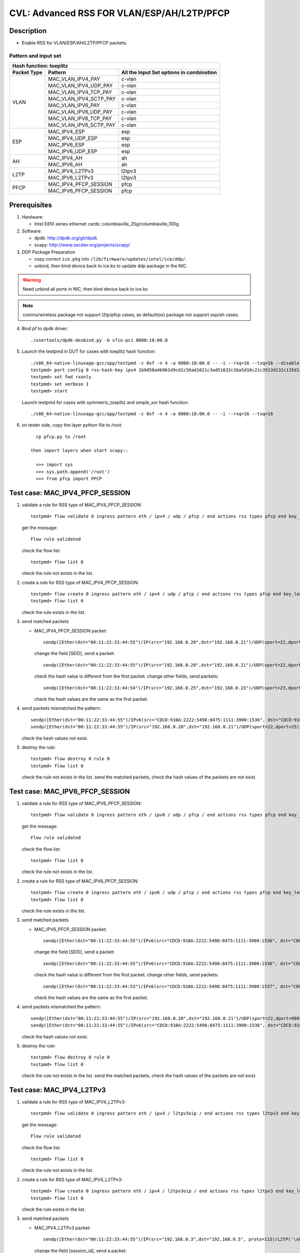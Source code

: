 .. Copyright (c) <2020>, Intel Corporation
   All rights reserved.

   Redistribution and use in source and binary forms, with or without
   modification, are permitted provided that the following conditions
   are met:

   - Redistributions of source code must retain the above copyright
     notice, this list of conditions and the following disclaimer.

   - Redistributions in binary form must reproduce the above copyright
     notice, this list of conditions and the following disclaimer in
     the documentation and/or other materials provided with the
     distribution.

   - Neither the name of Intel Corporation nor the names of its
     contributors may be used to endorse or promote products derived
     from this software without specific prior written permission.

   THIS SOFTWARE IS PROVIDED BY THE COPYRIGHT HOLDERS AND CONTRIBUTORS
   "AS IS" AND ANY EXPRESS OR IMPLIED WARRANTIES, INCLUDING, BUT NOT
   LIMITED TO, THE IMPLIED WARRANTIES OF MERCHANTABILITY AND FITNESS
   FOR A PARTICULAR PURPOSE ARE DISCLAIMED. IN NO EVENT SHALL THE
   COPYRIGHT OWNER OR CONTRIBUTORS BE LIABLE FOR ANY DIRECT, INDIRECT,
   INCIDENTAL, SPECIAL, EXEMPLARY, OR CONSEQUENTIAL DAMAGES
   (INCLUDING, BUT NOT LIMITED TO, PROCUREMENT OF SUBSTITUTE GOODS OR
   SERVICES; LOSS OF USE, DATA, OR PROFITS; OR BUSINESS INTERRUPTION)
   HOWEVER CAUSED AND ON ANY THEORY OF LIABILITY, WHETHER IN CONTRACT,
   STRICT LIABILITY, OR TORT (INCLUDING NEGLIGENCE OR OTHERWISE)
   ARISING IN ANY WAY OUT OF THE USE OF THIS SOFTWARE, EVEN IF ADVISED
   OF THE POSSIBILITY OF SUCH DAMAGE.

===========================================
CVL: Advanced RSS FOR VLAN/ESP/AH/L2TP/PFCP
===========================================

Description
===========

* Enable RSS for VLAN/ESP/AH/L2TP/PFCP packets.

Pattern and input set
---------------------
.. table::

    +-------------------------------+---------------------------+----------------------------------------------------------------------------------+
    | Hash function: toeplitz                                                                                                                      |
    +-------------------------------+---------------------------+----------------------------------------------------------------------------------+
    | Packet Type                   | Pattern                   | All the Input Set options in combination                                         |
    +===============================+===========================+==================================================================================+
    |                               | MAC_VLAN_IPV4_PAY         | c-vlan                                                                           |
    |                               +---------------------------+----------------------------------------------------------------------------------+
    |                               | MAC_VLAN_IPV4_UDP_PAY     | c-vlan                                                                           |
    |                               +---------------------------+----------------------------------------------------------------------------------+
    |                               | MAC_VLAN_IPV4_TCP_PAY     | c-vlan                                                                           |
    |                               +---------------------------+----------------------------------------------------------------------------------+
    |                               | MAC_VLAN_IPV4_SCTP_PAY    | c-vlan                                                                           |
    |             VLAN              +---------------------------+----------------------------------------------------------------------------------+
    |                               | MAC_VLAN_IPV6_PAY         | c-vlan                                                                           |
    |                               +---------------------------+----------------------------------------------------------------------------------+
    |                               | MAC_VLAN_IPV6_UDP_PAY     | c-vlan                                                                           |
    |                               +---------------------------+----------------------------------------------------------------------------------+
    |                               | MAC_VLAN_IPV6_TCP_PAY     | c-vlan                                                                           |
    |                               +---------------------------+----------------------------------------------------------------------------------+
    |                               | MAC_VLAN_IPV6_SCTP_PAY    | c-vlan                                                                           |
    +-------------------------------+---------------------------+----------------------------------------------------------------------------------+
    |                               | MAC_IPV4_ESP              | esp                                                                              |
    |                               +---------------------------+----------------------------------------------------------------------------------+
    |                               | MAC_IPV4_UDP_ESP          | esp                                                                              |
    |             ESP               +---------------------------+----------------------------------------------------------------------------------+
    |                               | MAC_IPV6_ESP              | esp                                                                              |
    |                               +---------------------------+----------------------------------------------------------------------------------+
    |                               | MAC_IPV6_UDP_ESP          | esp                                                                              |
    +-------------------------------+---------------------------+----------------------------------------------------------------------------------+
    |                               | MAC_IPV4_AH               | ah                                                                               |
    |              AH               +---------------------------+----------------------------------------------------------------------------------+
    |                               | MAC_IPV6_AH               | ah                                                                               |
    +-------------------------------+---------------------------+----------------------------------------------------------------------------------+
    |                               | MAC_IPV4_L2TPv3           | l2tpv3                                                                           |
    |             L2TP              +---------------------------+----------------------------------------------------------------------------------+
    |                               | MAC_IPV6_L2TPv3           | l2tpv3                                                                           |
    +-------------------------------+---------------------------+----------------------------------------------------------------------------------+
    |                               | MAC_IPV4_PFCP_SESSION     | pfcp                                                                             |
    |             PFCP              +---------------------------+----------------------------------------------------------------------------------+
    |                               | MAC_IPV6_PFCP_SESSION     | pfcp                                                                             |
    +-------------------------------+---------------------------+----------------------------------------------------------------------------------+

Prerequisites
=============

1. Hardware:

   - Intel E810 series ethernet cards: columbiaville_25g/columbiaville_100g

2. Software:

   - dpdk: http://dpdk.org/git/dpdk
   - scapy: http://www.secdev.org/projects/scapy/

3. DDP Package Preparation

   - copy correct ``ice.pkg`` into ``/lib/firmware/updates/intel/ice/ddp/``.
   - unbind, then bind device back to ice.ko to update ddp package in the NIC.

.. warning::

   Need unbind all ports in NIC, then bind device back to ice.ko

.. note::

   comms/wireless package not support l2tp/pfcp cases, as default(os) package not support esp/ah cases.

4. Bind pf to dpdk driver::

     ./usertools/dpdk-devbind.py -b vfio-pci 0000:18:00.0

5. Launch the testpmd in DUT for cases with toeplitz hash function::

     ./x86_64-native-linuxapp-gcc/app/testpmd -c 0xf -n 4 -a 0000:18:00.0 -- -i --rxq=16 --txq=16 --disable-rss
     testpmd> port config 0 rss-hash-key ipv4 1b9d58a4b961d9cd1c56ad1621c3ad51632c16a5d16c21c3513d132c135d132c13ad1531c23a51d6ac49879c499d798a7d949c8a
     testpmd> set fwd rxonly
     testpmd> set verbose 1
     testpmd> start

   Launch testpmd for cases with symmetric_toeplitz and simple_xor hash function::

     ./x86_64-native-linuxapp-gcc/app/testpmd -c 0xf -n 4 -a 0000:18:00.0 -- -i --rxq=16 --txq=16

6. on tester side, copy the layer python file to /root::

      cp pfcp.py to /root

    then import layers when start scapy::

      >>> import sys
      >>> sys.path.append('/root')
      >>> from pfcp import PFCP

Test case: MAC_IPV4_PFCP_SESSION
================================

1. validate a rule for RSS type of MAC_IPV4_PFCP_SESSION::

     testpmd> flow validate 0 ingress pattern eth / ipv4 / udp / pfcp / end actions rss types pfcp end key_len 0 queues end / end

   get the message::

     Flow rule validated

   check the flow list::

     testpmd> flow list 0

   check the rule not exists in the list.

2. create a rule for RSS type of MAC_IPV4_PFCP_SESSION::

     testpmd> flow create 0 ingress pattern eth / ipv4 / udp / pfcp / end actions rss types pfcp end key_len 0 queues end / end
     testpmd> flow list 0

   check the rule exists in the list.

3. send matched packets

   * MAC_IPV4_PFCP_SESSION packet::

       sendp([Ether(dst="00:11:22:33:44:55")/IP(src="192.168.0.20",dst="192.168.0.21")/UDP(sport=22,dport=8805)/PFCP(Sfield=1, SEID=1)/Raw("x"*80)],iface="ens786f0")

     change the field [SEID], send a packet::

       sendp([Ether(dst="00:11:22:33:44:55")/IP(src="192.168.0.20",dst="192.168.0.21")/UDP(sport=22,dport=8805)/PFCP(Sfield=1, SEID=2)/Raw("x"*80)],iface="ens786f0")

     check the hash value is different from the first packet.
     change other fields, send packets::

       sendp([Ether(dst="00:11:22:33:44:54")/IP(src="192.168.0.25",dst="192.168.0.23")/UDP(sport=23,dport=8805)/PFCP(Sfield=1, SEID=1)/Raw("x"*80)],iface="ens786f0")

     check the hash values are the same as the first packet.

4. send packets mismatched the pattern::

     sendp([Ether(dst="00:11:22:33:44:55")/IPv6(src="CDCD:910A:2222:5498:8475:1111:3900:1536", dst="CDCD:910A:2222:5498:8475:1111:3900:2022")/UDP(sport=22,dport=8805)/PFCP(Sfield=1, SEID=1)/Raw("x"*80)],iface="ens786f0")
     sendp([Ether(dst="00:11:22:33:44:55")/IP(src="192.168.0.20",dst="192.168.0.21")/UDP(sport=22,dport=25)/Raw("x"*80)],iface="ens786f0")

   check the hash values not exist.

5. destroy the rule::

     testpmd> flow destroy 0 rule 0
     testpmd> flow list 0

   check the rule not exists in the list.
   send the matched packets, check the hash values of the packets are not exist.

Test case: MAC_IPV6_PFCP_SESSION
================================

1. validate a rule for RSS type of MAC_IPV6_PFCP_SESSION::

     testpmd> flow validate 0 ingress pattern eth / ipv6 / udp / pfcp / end actions rss types pfcp end key_len 0 queues end / end

   get the message::

     Flow rule validated

   check the flow list::

     testpmd> flow list 0

   check the rule not exists in the list.

2. create a rule for RSS type of MAC_IPV6_PFCP_SESSION::

     testpmd> flow create 0 ingress pattern eth / ipv6 / udp / pfcp / end actions rss types pfcp end key_len 0 queues end / end
     testpmd> flow list 0

   check the rule exists in the list.

3. send matched packets

   * MAC_IPV6_PFCP_SESSION packet::

       sendp([Ether(dst="00:11:22:33:44:55")/IPv6(src="CDCD:910A:2222:5498:8475:1111:3900:1536", dst="CDCD:910A:2222:5498:8475:1111:3900:2022")/UDP(sport=22,dport=8805)/PFCP(Sfield=1, SEID=1)/Raw("x"*80)],iface="ens786f0")

     change the field [SEID], send a packet::

       sendp([Ether(dst="00:11:22:33:44:55")/IPv6(src="CDCD:910A:2222:5498:8475:1111:3900:1536", dst="CDCD:910A:2222:5498:8475:1111:3900:2022")/UDP(sport=22,dport=8805)/PFCP(Sfield=1, SEID=2)/Raw("x"*80)],iface="ens786f0")

     check the hash value is different from the first packet.
     change other fields, send packets::

       sendp([Ether(dst="00:11:22:33:44:53")/IPv6(src="CDCD:910A:2222:5498:8475:1111:3900:1537", dst="CDCD:910A:2222:5498:8475:1111:3900:2023")/UDP(sport=23,dport=8805)/PFCP(Sfield=1, SEID=1)/Raw("x"*80)],iface="ens786f0")

     check the hash values are the same as the first packet.

4. send packets mismatched the pattern::

     sendp([Ether(dst="00:11:22:33:44:55")/IP(src="192.168.0.20",dst="192.168.0.21")/UDP(sport=22,dport=8805)/PFCP(Sfield=1, SEID=1)/Raw("x"*80)],iface="ens786f0")
     sendp([Ether(dst="00:11:22:33:44:55")/IPv6(src="CDCD:910A:2222:5498:8475:1111:3900:1536", dst="CDCD:910A:2222:5498:8475:1111:3900:2022")/UDP(sport=22,dport=25)/Raw("x"*80)],iface="ens786f0")

   check the hash values not exist.

5. destroy the rule::

     testpmd> flow destroy 0 rule 0
     testpmd> flow list 0

   check the rule not exists in the list.
   send the matched packets, check the hash values of the packets are not exist.

Test case: MAC_IPV4_L2TPv3
==========================

1. validate a rule for RSS type of MAC_IPV4_L2TPv3::

     testpmd> flow validate 0 ingress pattern eth / ipv4 / l2tpv3oip / end actions rss types l2tpv3 end key_len 0 queues end / end

   get the message::

     Flow rule validated

   check the flow list::

     testpmd> flow list 0

   check the rule not exists in the list.

2. create a rule for RSS type of MAC_IPV4_L2TPv3::

     testpmd> flow create 0 ingress pattern eth / ipv4 / l2tpv3oip / end actions rss types l2tpv3 end key_len 0 queues end / end
     testpmd> flow list 0

   check the rule exists in the list.

3. send matched packets

   * MAC_IPV4_L2TPv3 packet::

       sendp([Ether(dst="00:11:22:33:44:55")/IP(src="192.168.0.3",dst="192.168.0.5", proto=115)/L2TP('\x00\x00\x00\x11')/Raw("x"*480)], iface="ens786f0")

     change the field [session_id], send a packet::

       sendp([Ether(dst="00:11:22:33:44:55")/IP(src="192.168.0.3",dst="192.168.0.4", proto=115)/L2TP('\x00\x00\x00\x12')/Raw("x"*480)], iface="ens786f0")

     check the hash value is different from the first packet.
     change other fields, send packets::

       sendp([Ether(dst="00:11:22:33:44:53")/IP(src="192.168.0.5",dst="192.168.0.7", proto=115)/L2TP('\x00\x00\x00\x11')/Raw("x"*480)], iface="ens786f0")

     check the hash values are the same as the first packet.

4. send packets mismatched the pattern::

     sendp([Ether(dst="00:11:22:33:44:55")/IPv6(src="CDCD:910A:2222:5498:8475:1111:3900:1536", dst="CDCD:910A:2222:5498:8475:1111:3900:2022", nh=115)/L2TP('\x00\x00\x00\x11')/Raw("x"*480)], iface="ens786f0")
     sendp([Ether(dst="00:11:22:33:44:55")/IP(src="192.168.0.20",dst="192.168.0.21")/UDP(sport=22,dport=25)/Raw("x"*80)],iface="ens786f0")

   check the hash values not exist.

5. destroy the rule::

     testpmd> flow destroy 0 rule 0
     testpmd> flow list 0

   check the rule not exists in the list.
   send the matched packets, check the hash values of the packets are not exist.

Test case: MAC_IPV6_L2TPv3
==========================

1. validate a rule for RSS type of MAC_IPV6_L2TPv3::

     testpmd> flow validate 0 ingress pattern eth / ipv6 / l2tpv3oip / end actions rss types l2tpv3 end key_len 0 queues end / end

   get the message::

     Flow rule validated

   check the flow list::

     testpmd> flow list 0

   check the rule not exists in the list.

2. create a rule for RSS type of MAC_IPV6_L2TPv3::

     testpmd> flow create 0 ingress pattern eth / ipv6 / l2tpv3oip / end actions rss types l2tpv3 end key_len 0 queues end / end
     testpmd> flow list 0

   check the rule exists in the list.

3. send matched packets

   * MAC_IPV6_L2TPv3 packet::

       sendp([Ether(dst="00:11:22:33:44:55")/IPv6(src="CDCD:910A:2222:5498:8475:1111:3900:1536", dst="CDCD:910A:2222:5498:8475:1111:3900:2022", nh=115)/L2TP('\x00\x00\x00\x11')/Raw("x"*480)], iface="ens786f0")

     change the field [session_id], send a packet::

       sendp([Ether(dst="00:11:22:33:44:55")/IPv6(src="CDCD:910A:2222:5498:8475:1111:3900:1536", dst="CDCD:910A:2222:5498:8475:1111:3900:2022", nh=115)/L2TP('\x00\x00\x00\x12')/Raw("x"*480)], iface="ens786f0")

     check the hash value is different from the first packet.
     change other fields, send packets::

       sendp([Ether(dst="00:11:22:33:44:53")/IPv6(src="CDCD:910A:2222:5498:8475:1111:3900:1537", dst="CDCD:910A:2222:5498:8475:1111:3900:2023", nh=115)/L2TP('\x00\x00\x00\x11')/Raw("x"*480)], iface="ens786f0")

     check the hash values are the same as the first packet.

4. send packets mismatched the pattern::

     sendp([Ether(dst="00:11:22:33:44:55")/IP(src="192.168.0.3",dst="192.168.0.5", proto=115)/L2TP('\x00\x00\x00\x11')/Raw("x"*480)], iface="ens786f0")
     sendp([Ether(dst="00:11:22:33:44:55")/IPv6(src="CDCD:910A:2222:5498:8475:1111:3900:1536", dst="CDCD:910A:2222:5498:8475:1111:3900:2022")/UDP(sport=22,dport=25)/Raw("x"*80)],iface="ens786f0")

   check the hash values not exist.

5. destroy the rule::

     testpmd> flow destroy 0 rule 0
     testpmd> flow list 0

   check the rule not exists in the list.
   send the matched packets, check the hash values of the packets are not exist.

Test case: MAC_IPV4_ESP
=======================

1. validate a rule for RSS type of MAC_IPV4_ESP::

     testpmd> flow validate 0 ingress pattern eth / ipv4 / esp / end actions rss types esp end key_len 0 queues end / end

   get the message::

     Flow rule validated

   check the flow list::

     testpmd> flow list 0

   check the rule not exists in the list.

2. create a rule for RSS type of MAC_IPV4_ESP::

     testpmd> flow create 0 ingress pattern eth / ipv4 / esp / end actions rss types esp end key_len 0 queues end / end
     testpmd> flow list 0

   check the rule exists in the list

3. send matched packets

   * MAC_IPV4_ESP packet::

       sendp([Ether(dst="00:11:22:33:44:55")/IP(src="192.168.0.3",dst="192.168.0.5",proto=50)/ESP(spi=11)/Raw("x"*480)], iface="ens786f0")

     change the field [spi], send a packet::

       sendp([Ether(dst="00:11:22:33:44:55")/IP(src="192.168.0.3",dst="192.168.0.5",proto=50)/ESP(spi=12)/Raw("x"*480)], iface="ens786f0")

     check the hash value is different from the first packet.
     change other fields, send packets::

       sendp([Ether(dst="00:11:22:33:44:53")/IP(src="192.168.0.4",dst="192.168.0.7",proto=50)/ESP(spi=11)/Raw("x"*480)], iface="ens786f0")

   check the hash values are the same as the first packet.

4. send packets mismatched the pattern::

     sendp([Ether(dst="00:11:22:33:44:55")/IP(src="192.168.0.3",dst="192.168.0.5", proto=115)/L2TP('\x00\x00\x00\x11')/Raw("x"*480)], iface="ens786f0")
     sendp([Ether(dst="00:11:22:33:44:55")/IPv6(src="CDCD:910A:2222:5498:8475:1111:3900:1536", dst="CDCD:910A:2222:5498:8475:1111:3900:2022", nh=50)/ESP(spi=12)/Raw("x"*480)], iface="ens786f0")

   check the hash values not exist.

5. destroy the rule::

     testpmd> flow destroy 0 rule 0
     testpmd> flow list 0

   check the rule not exists in the list.
   send the matched packets, check the hash values of the packets are not exist.

Test case: MAC_IPV4_UDP_ESP
===========================

1. validate a rule for RSS type of MAC_IPV4_UDP_ESP::

     testpmd> flow validate 0 ingress pattern eth / ipv4 / udp / esp / end actions rss types esp end key_len 0 queues end / end

   get the message::

     Flow rule validated

   check the flow list::

     testpmd> flow list 0

   check the rule not exists in the list.

2. create a rule for RSS type of MAC_IPV4_UDP_ESP::

     testpmd> flow create 0 ingress pattern eth / ipv4 / udp / esp / end actions rss types esp end key_len 0 queues end / end
     testpmd> flow list 0

   check the rule exists in the list

3. send matched packets

   * MAC_IPV4_UDP_ESP packet::

       sendp([Ether(dst="00:11:22:33:44:55")/IP(src="192.168.0.3",dst="192.168.0.5")/UDP(dport=4500)/ESP(spi=11)/Raw("x"*480)], iface="ens786f0")

     change the field [spi], send a packet::

       sendp([Ether(dst="00:11:22:33:44:55")/IP(src="192.168.0.3",dst="192.168.0.5")/UDP(dport=4500)/ESP(spi=12)/Raw("x"*480)], iface="ens786f0")

     check the hash value is different from the first packet.
     change other fields, send packets::

       sendp([Ether(dst="00:11:22:33:44:53")/IP(src="192.168.0.4",dst="192.168.0.7")/UDP(dport=4500)/ESP(spi=11)/Raw("x"*480)], iface="ens786f0")

     check the hash values are the same as the first packet.

4. send packets mismatched the pattern::

     sendp([Ether(dst="00:11:22:33:44:55")/IPv6(src="CDCD:910A:2222:5498:8475:1111:3900:1536", dst="CDCD:910A:2222:5498:8475:1111:3900:2022")/UDP(dport=4500)/ESP(spi=11)/Raw("x"*480)], iface="ens786f0")
     sendp([Ether(src="00:11:22:33:44:55", dst="10:22:33:44:55:66")/IP(src="192.168.0.3",dst="192.168.0.5")/UDP(sport=25,dport=23)/Raw("x"*80)],iface="ens786f0")
     sendp([Ether(dst="00:11:22:33:44:55")/IP(src="192.168.0.3",dst="192.168.0.5",proto=50)/ESP(spi=11)/Raw("x"*480)], iface="ens786f0")

   check the hash values not exist.

5. destroy the rule::

     testpmd> flow destroy 0 rule 0
     testpmd> flow list 0

   check the rule not exists in the list.
   send the matched packets, check the hash values of the packets are not exist.

Test case: MAC_IPV6_ESP
=======================

1. validate a rule for RSS type of MAC_IPV6_ESP::

     testpmd> flow validate 0 ingress pattern eth / ipv6 / esp / end actions rss types esp end key_len 0 queues end / end

   get the message::

     Flow rule validated

   check the flow list::

     testpmd> flow list 0

   check the rule not exists in the list.

2. create a rule for RSS type of MAC_IPV6_ESP::

     testpmd> flow create 0 ingress pattern eth / ipv6 / esp / end actions rss types esp end key_len 0 queues end / end
     testpmd> flow list 0

   check the rule exists in the list

3. send matched packets

   * MAC_IPV6_ESP packet::

       sendp([Ether(dst="00:11:22:33:44:55")/IPv6(src="CDCD:910A:2222:5498:8475:1111:3900:1536", dst="CDCD:910A:2222:5498:8475:1111:3900:2022", nh=50)/ESP(spi=11)/Raw("x"*480)], iface="ens786f0")

     change the field [spi], send a packet::

       sendp([Ether(dst="00:11:22:33:44:55")/IPv6(src="CDCD:910A:2222:5498:8475:1111:3900:1536", dst="CDCD:910A:2222:5498:8475:1111:3900:2022", nh=50)/ESP(spi=12)/Raw("x"*480)], iface="ens786f0")

     check the hash value is different from the first packet.
     change other fields, send packets::

       sendp([Ether(dst="00:11:22:33:44:53")/IPv6(src="CDCD:910A:2222:5498:8475:1111:3900:1537", dst="CDCD:910A:2222:5498:8475:1111:3900:2023", nh=50)/ESP(spi=11)/Raw("x"*480)], iface="ens786f0")

     check the hash values are the same as the first packet.

4. send packets mismatched the pattern::

     sendp([Ether(dst="00:11:22:33:44:55")/IP(src="192.168.0.3",dst="192.168.0.5",proto=50)/ESP(spi=11)/Raw("x"*480)], iface="ens786f0")
     sendp([Ether(src="00:11:22:33:44:55", dst="10:22:33:44:55:66")/IPv6(src="CDCD:910A:2222:5498:8475:1111:3900:1536", dst="CDCD:910A:2222:5498:8475:1111:3900:2022")/UDP(sport=25,dport=23)/Raw("x"*80)],iface="ens786f0")

   check the hash values not exist.

5. destroy the rule::

     testpmd> flow destroy 0 rule 0
     testpmd> flow list 0

   check the rule not exists in the list.
   send the matched packets, check the hash values of the packets are not exist.

Test case: MAC_IPV6_UDP_ESP
===========================

1. validate a rule for RSS type of MAC_IPV6_UDP_ESP::

     testpmd> flow validate 0 ingress pattern eth / ipv6 / udp / esp / end actions rss types esp end key_len 0 queues end / end

   get the message::

     Flow rule validated

   check the flow list::

     testpmd> flow list 0

   check the rule not exists in the list.

2. create a rule for RSS type of MAC_IPV6_UDP_ESP::

     testpmd> flow create 0 ingress pattern eth / ipv6 / udp / esp / end actions rss types esp end key_len 0 queues end / end
     testpmd> flow list 0

   check the rule exists in the list

3. send matched packets

   * MAC_IPV6_UDP_ESP packet::

       sendp([Ether(dst="00:11:22:33:44:55")/IPv6(src="CDCD:910A:2222:5498:8475:1111:3900:1536", dst="CDCD:910A:2222:5498:8475:1111:3900:2022")/UDP(dport=4500)/ESP(spi=11)/Raw("x"*480)], iface="ens786f0")

     change the field [spi], send a packet::

       sendp([Ether(dst="00:11:22:33:44:55")/IPv6(src="CDCD:910A:2222:5498:8475:1111:3900:1536", dst="CDCD:910A:2222:5498:8475:1111:3900:2022")/UDP(dport=4500)/ESP(spi=12)/Raw("x"*480)], iface="ens786f0")

     check the hash value is different from the first packet.
     change other fields, send packets::

       sendp([Ether(dst="00:11:22:33:44:53")/IPv6(src="CDCD:910A:2222:5498:8475:1111:3900:1537", dst="CDCD:910A:2222:5498:8475:1111:3900:2023")/UDP(dport=4500)/ESP(spi=11)/Raw("x"*480)], iface="ens786f0")

     check the hash values are the same as the first packet.

4. send packets mismatched the pattern::

     sendp([Ether(dst="00:11:22:33:44:55")/IP(src="192.168.0.3",dst="192.168.0.5")/UDP(dport=4500)/ESP(spi=11)/Raw("x"*480)], iface="ens786f0")
     sendp([Ether(src="00:11:22:33:44:55", dst="10:22:33:44:55:66")/IPv6(src="CDCD:910A:2222:5498:8475:1111:3900:1536", dst="CDCD:910A:2222:5498:8475:1111:3900:2022")/UDP(sport=25,dport=23)/Raw("x"*80)],iface="ens786f0")
     sendp([Ether(dst="00:11:22:33:44:55")/IPv6(src="CDCD:910A:2222:5498:8475:1111:3900:1536", dst="CDCD:910A:2222:5498:8475:1111:3900:2022", nh=50)/ESP(spi=11)/Raw("x"*480)], iface="ens786f0")

   check the hash values not exist.

5. destroy the rule::

     testpmd> flow destroy 0 rule 0
     testpmd> flow list 0

   check the rule not exists in the list.
   send the matched packets, check the hash values of the packets are not exist.

Test case: MAC_IPV4_AH
======================

1. validate a rule for RSS type of MAC_IPV4_AH::

     testpmd> flow validate 0 ingress pattern eth / ipv4 / ah / end actions rss types ah end key_len 0 queues end / end

   get the message::

     Flow rule validated

   check the flow list::

     testpmd> flow list 0

   check the rule not exists in the list.

2. create a rule for RSS type of MAC_IPV4_AH::

     testpmd> flow create 0 ingress pattern eth / ipv4 / ah / end actions rss types ah end key_len 0 queues end / end
     testpmd> flow list 0

   check the rule exists in the list.

3. send matched packets

   * MAC_IPV4_AH packet::

       sendp([Ether(dst="00:11:22:33:44:55")/IP(src="192.168.0.3",dst="192.168.0.5",proto=51)/AH(spi=11)/Raw("x"*480)], iface="ens786f0")

     change the field [spi], send a packet::

       sendp([Ether(dst="00:11:22:33:44:55")/IP(src="192.168.0.3",dst="192.168.0.5",proto=51)/AH(spi=12)/Raw("x"*480)], iface="ens786f0")

     check the hash value is different from the first packet.
     change other fields, send packets::

       sendp([Ether(dst="00:11:22:33:44:53")/IP(src="192.168.0.4",dst="192.168.0.8",proto=51)/AH(spi=11)/Raw("x"*480)], iface="ens786f0")

     check the hash values are the same as the first packet.

4. send packets mismatched the pattern::

     sendp([Ether(src="00:11:22:33:44:55", dst="10:22:33:44:55:66")/IP(src="192.168.0.3",dst="192.168.0.5")/UDP(sport=25,dport=23)/Raw("x"*80)],iface="ens786f0")
     sendp([Ether(dst="00:11:22:33:44:55")/IPv6(src="CDCD:910A:2222:5498:8475:1111:3900:1536", dst="CDCD:910A:2222:5498:8475:1111:3900:2022", nh=51)/AH(spi=11)/Raw("x"*480)], iface="ens786f0")

   check the hash values not exist.

5. destroy the rule::

     testpmd> flow destroy 0 rule 0
     testpmd> flow list 0

   check the rule not exists in the list.
   send the matched packets, check the hash values of the packets are not exist.

Test case: MAC_IPV6_AH
======================

1. validate a rule for RSS type of MAC_IPV6_AH::

     testpmd> flow validate 0 ingress pattern eth / ipv6 / ah / end actions rss types ah end key_len 0 queues end / end

   get the message::

     Flow rule validated

   check the flow list::

     testpmd> flow list 0

   check the rule not exists in the list.

2. create a rule for RSS type of MAC_IPV6_AH::

     testpmd> flow create 0 ingress pattern eth / ipv6 / ah / end actions rss types ah end key_len 0 queues end / end
     testpmd> flow list 0

   check the rule exists in the list.

3. send matched packets

   * MAC_IPV6_AH packet::

       sendp([Ether(dst="00:11:22:33:44:55")/IPv6(src="CDCD:910A:2222:5498:8475:1111:3900:1536", dst="CDCD:910A:2222:5498:8475:1111:3900:2022", nh=51)/AH(spi=11)/Raw("x"*480)], iface="ens786f0")

     change the field [spi], send a packet::

       sendp([Ether(dst="00:11:22:33:44:55")/IPv6(src="CDCD:910A:2222:5498:8475:1111:3900:1536", dst="CDCD:910A:2222:5498:8475:1111:3900:2022", nh=51)/AH(spi=12)/Raw("x"*480)], iface="ens786f0")

     check the hash value is different from the first packet.
     change other fields, send packets::

       sendp([Ether(dst="00:11:22:33:44:53")/IPv6(src="CDCD:910A:2222:5498:8475:1111:3900:1537", dst="CDCD:910A:2222:5498:8475:1111:3900:2023", nh=51)/AH(spi=11)/Raw("x"*480)], iface="ens786f0")

     check the hash values are the same as the first packet.

4. send packets mismatched the pattern::

     sendp([Ether(dst="00:11:22:33:44:55")/IP(src="192.168.0.3",dst="192.168.0.5",proto=51)/AH(spi=11)/Raw("x"*480)], iface="ens786f0")
     sendp([Ether(src="00:11:22:33:44:55", dst="10:22:33:44:55:66")/IPv6(src="CDCD:910A:2222:5498:8475:1111:3900:1536", dst="CDCD:910A:2222:5498:8475:1111:3900:2022")/UDP(sport=25,dport=23)/Raw("x"*80)],iface="ens786f0")

   check the hash values not exist.

5. destroy the rule::

     testpmd> flow destroy 0 rule 0
     testpmd> flow list 0

   check the rule not exists in the list.
   send the matched packets, check the hash values of the packets are not exist.

Test case: MAC_VLAN_IPV4_PAY
============================

1. validate a rule for RSS type of MAC_VLAN_IPV4_PAY::

     testpmd> flow validate 0 ingress pattern eth / vlan / ipv4 / end actions rss types c-vlan end key_len 0 queues end / end

   get the message::

     Flow rule validated

   check the flow list::

     testpmd> flow list 0

   check the rule not exists in the list.

2. create a rule for RSS type of MAC_VLAN_IPV4_PAY::

     testpmd> flow create 0 ingress pattern eth / vlan / ipv4 / end actions rss types c-vlan end key_len 0 queues end / end
     testpmd> flow list 0

   check the rule exists in the list.

3. send matched packets

   * MAC_VLAN_IPV4_PAY packet::

       sendp([Ether(src="10:22:33:44:55:66", dst="00:11:22:33:44:55",type=0x8100)/Dot1Q(vlan=1,type=0x0800)/IP(src="192.168.1.1", dst="192.168.1.2")/Raw("x" * 80)],iface="ens786f0",count=1)

     change the field [VLAN ID], send packets::

       sendp([Ether(src="10:22:33:44:55:66", dst="00:11:22:33:44:55",type=0x8100)/Dot1Q(vlan=2,type=0x0800)/IP(src="192.168.1.1", dst="192.168.1.2")/Raw("x" * 80)],iface="ens786f0",count=1)

     check the hash value is different from the first packet.
     change other fields, send packets::

       sendp([Ether(src="10:22:33:44:55:99", dst="00:11:22:33:44:53",type=0x8100)/Dot1Q(vlan=1,type=0x0800)/IP(src="192.168.1.3", dst="192.168.1.4")/Raw("x" * 80)],iface="ens786f0",count=1)

     check the hash values are the same as the first packet.

4. send packets mismatched the pattern::

     sendp([Ether(src="10:22:33:44:55:66", dst="00:11:22:33:44:55",type=0x8100)/Dot1Q(vlan=1,type=0x86dd)/IPv6(src="CDCD:910A:2222:5498:8475:1111:3900:1536", dst="CDCD:910A:2222:5498:8475:1111:3900:2022")/Raw("x" * 80)],iface="ens786f0",count=1)

  check the hash values not exist.

5. destroy the rule::

     testpmd> flow destroy 0 rule 0
     testpmd> flow list 0

   check the rule not exists.
   send the matched packets, check the hash values of the packets are not exist.

Test case: MAC_VLAN_IPV4_UDP_PAY
================================

1. validate a rule for RSS type of MAC_VLAN_IPV4_UDP_PAY::

     testpmd> flow validate 0 ingress pattern eth / vlan / ipv4 / udp / end actions rss types c-vlan end key_len 0 queues end / end

   get the message::

     Flow rule validated

   check the flow list::

     testpmd> flow list 0

   check the rule not exists in the list.

2. create a rule for RSS type of MAC_VLAN_IPV4_UDP_PAY::

     testpmd> flow create 0 ingress pattern eth / vlan / ipv4 / udp / end actions rss types c-vlan end key_len 0 queues end / end
     testpmd> flow list 0

   check the rule exists in the list.

3. send matched packets

   * MAC_VLAN_IPV4_UDP_PAY packet::

       sendp([Ether(src="10:22:33:44:55:66", dst="00:11:22:33:44:55",type=0x8100)/Dot1Q(vlan=1,type=0x0800)/IP(src="192.168.1.1", dst="192.168.1.2")/UDP(sport=25,dport=23)/Raw("x" * 80)],iface="ens786f0",count=1)

     change the field [VLAN ID], send packets::

       sendp([Ether(src="10:22:33:44:55:66", dst="00:11:22:33:44:55",type=0x8100)/Dot1Q(vlan=2,type=0x0800)/IP(src="192.168.1.1", dst="192.168.1.2")/UDP(sport=25,dport=23)/Raw("x" * 80)],iface="ens786f0",count=1)

     check the hash values are different from the first packet.
     change other fields, send packets::

       sendp([Ether(src="10:22:33:44:55:99", dst="00:11:22:33:44:53",type=0x8100)/Dot1Q(vlan=1,type=0x0800)/IP(src="192.168.1.3", dst="192.168.1.4")/UDP(sport=19,dport=99)/Raw("x" * 80)],iface="ens786f0",count=1)

     check the hash values are the same as as the first packet.

4. send packets mismatched the pattern::

     sendp([Ether(src="10:22:33:44:55:66", dst="00:11:22:33:44:55",type=0x8100)/Dot1Q(vlan=1,type=0x0800)/IP(src="192.168.1.1", dst="192.168.1.2")/TCP(sport=25,dport=23)/Raw("x" * 80)],iface="ens786f0",count=1)
     sendp([Ether(src="10:22:33:44:55:66", dst="00:11:22:33:44:55",type=0x8100)/Dot1Q(vlan=1,type=0x86dd)/IPv6(src="CDCD:910A:2222:5498:8475:1111:3900:1536", dst="CDCD:910A:2222:5498:8475:1111:3900:2022")/UDP(sport=25,dport=23)/Raw("x" * 80)],iface="ens786f0",count=1)

   check the hash values of the packets not exist.

5. destroy the rule::

     testpmd> flow destroy 0 rule 0
     testpmd> flow list 0

   check the rule not exists.
   send the matched packets, check the hash values of the packets are not exist.

Test case: MAC_VLAN_IPV4_TCP_PAY
================================

1. validate a rule for RSS type of MAC_VLAN_IPV4_TCP_PAY::

     testpmd> flow validate 0 ingress pattern eth / vlan / ipv4 / tcp / end actions rss types c-vlan end key_len 0 queues end / end

   get the message::

     Flow rule validated

   check the flow list::

     testpmd> flow list 0

   check the rule not exists in the list.

2. create a rule for RSS type of MAC_VLAN_IPV4_TCP_PAY::

     testpmd> flow create 0 ingress pattern eth / vlan / ipv4 / tcp / end actions rss types c-vlan end key_len 0 queues end / end
     testpmd> flow list 0

   check the rule exists in the list.

3. send matched packets

   * MAC_VLAN_IPV4_TCP_PAY packet::

       sendp([Ether(src="10:22:33:44:55:66", dst="00:11:22:33:44:55",type=0x8100)/Dot1Q(vlan=1,type=0x0800)/IP(src="192.168.1.1", dst="192.168.1.2")/TCP(sport=25,dport=23)/Raw("x" * 80)],iface="ens786f0",count=1)

     change the field [VLAN ID], send packets::

       sendp([Ether(src="10:22:33:44:55:66", dst="00:11:22:33:44:55",type=0x8100)/Dot1Q(vlan=2,type=0x0800)/IP(src="192.168.1.1", dst="192.168.1.2")/TCP(sport=25,dport=23)/Raw("x" * 80)],iface="ens786f0",count=1)

     check the hash values are different from the first packet.
     change other fields, send packets::

       sendp([Ether(src="10:22:33:44:55:99", dst="00:11:22:33:44:53",type=0x8100)/Dot1Q(vlan=1,type=0x0800)/IP(src="192.168.1.3", dst="192.168.1.4")/TCP(sport=19,dport=99)/Raw("x" * 80)],iface="ens786f0",count=1)

     check the hash values are the same as as the first packet.

4. send packets mismatched the pattern::

     sendp([Ether(src="10:22:33:44:55:66", dst="00:11:22:33:44:55",type=0x8100)/Dot1Q(vlan=1,type=0x0800)/IP(src="192.168.1.1", dst="192.168.1.2")/UDP(sport=25,dport=23)/Raw("x" * 80)],iface="ens786f0",count=1)
     sendp([Ether(src="10:22:33:44:55:66", dst="00:11:22:33:44:55",type=0x8100)/Dot1Q(vlan=1,type=0x86dd)/IPv6(src="CDCD:910A:2222:5498:8475:1111:3900:1536", dst="CDCD:910A:2222:5498:8475:1111:3900:2022")/TCP(sport=25,dport=23)/Raw("x" * 80)],iface="ens786f0",count=1)

   check the hash values of the packets not exist.

5. destroy the rule::

     testpmd> flow destroy 0 rule 0
     testpmd> flow list 0

   check the rule not exists.
   send the matched packets, check the hash values of the packets are not exist.

Test case: MAC_VLAN_IPV4_SCTP_PAY
=================================

1. validate a rule for RSS type of MAC_VLAN_IPV4_SCTP_PAY::

     testpmd> flow validate 0 ingress pattern eth / vlan / ipv4 / sctp / end actions rss types c-vlan end key_len 0 queues end / end

   get the message::

     Flow rule validated

   check the flow list::

     testpmd> flow list 0

   check the rule not exists in the list.

2. create a rule for RSS type of MAC_VLAN_IPV4_SCTP_PAY::

     testpmd> flow create 0 ingress pattern eth / vlan / ipv4 / sctp / end actions rss types c-vlan end key_len 0 queues end / end
     testpmd> flow list 0

   check the rule exists in the list.

3. send matched packets

   * MAC_VLAN_IPV4_SCTP_PAY packet::

       sendp([Ether(src="10:22:33:44:55:66", dst="00:11:22:33:44:55",type=0x8100)/Dot1Q(vlan=1,type=0x0800)/IP(src="192.168.1.1", dst="192.168.1.2")/SCTP(sport=25,dport=23)/Raw("x" * 80)],iface="ens786f0",count=1)

     change the field [VLAN ID], send packets::

       sendp([Ether(src="10:22:33:44:55:66", dst="00:11:22:33:44:55",type=0x8100)/Dot1Q(vlan=2,type=0x0800)/IP(src="192.168.1.1", dst="192.168.1.2")/SCTP(sport=25,dport=23)/Raw("x" * 80)],iface="ens786f0",count=1)

     check the hash values are different from the first packet.
     change other fields, send packets::

       sendp([Ether(src="10:22:33:44:55:99", dst="00:11:22:33:44:53",type=0x8100)/Dot1Q(vlan=1,type=0x0800)/IP(src="192.168.1.3", dst="192.168.1.5")/SCTP(sport=19,dport=99)/Raw("x" * 80)],iface="ens786f0",count=1)

     check the hash values are the same as as the first packet.

4. send packets mismatched the pattern::

     sendp([Ether(src="10:22:33:44:55:66", dst="00:11:22:33:44:55",type=0x8100)/Dot1Q(vlan=1,type=0x0800)/IP(src="192.168.1.1", dst="192.168.1.2")/UDP(sport=25,dport=23)/Raw("x" * 80)],iface="ens786f0",count=1)
     sendp([Ether(src="10:22:33:44:55:66", dst="00:11:22:33:44:55",type=0x8100)/Dot1Q(vlan=1,type=0x86dd)/IPv6(src="CDCD:910A:2222:5498:8475:1111:3900:1536", dst="CDCD:910A:2222:5498:8475:1111:3900:2022")/SCTP(sport=25,dport=23)/Raw("x" * 80)],iface="ens786f0",count=1)

   check the hash values of the packets not exist.

5. destroy the rule::

     testpmd> flow destroy 0 rule 0
     testpmd> flow list 0

   check the rule not exists.
   send the matched packets, check the hash values of the packets are not exist.

Test case: MAC_VLAN_IPV6_PAY
============================

1. validate a rule for RSS type of MAC_VLAN_IPV6_PAY::

     testpmd> flow validate 0 ingress pattern eth / vlan / ipv6 / end actions rss types c-vlan end key_len 0 queues end / end

   get the message::

     Flow rule validated

   check the flow list::

     testpmd> flow list 0

   check the rule not exists in the list.

2. create a rule for RSS type of MAC_VLAN_IPV6_PAY::

     testpmd> flow create 0 ingress pattern eth / vlan / ipv6 / end actions rss types c-vlan end key_len 0 queues end / end
     testpmd> flow list 0

   check the rule exists in the list.

3. send matched packets

   * MAC_VLAN_IPV6_PAY packet::

       sendp([Ether(src="10:22:33:44:55:66", dst="00:11:22:33:44:55",type=0x8100)/Dot1Q(vlan=1,type=0x86dd)/IPv6(src="CDCD:910A:2222:5498:8475:1111:3900:1536", dst="CDCD:910A:2222:5498:8475:1111:3900:2022")/Raw("x" * 80)],iface="ens786f0",count=1)

     change the field [VLAN ID], send packets::

       sendp([Ether(src="10:22:33:44:55:66", dst="00:11:22:33:44:55",type=0x8100)/Dot1Q(vlan=2,type=0x86dd)/IPv6(src="CDCD:910A:2222:5498:8475:1111:3900:1536", dst="CDCD:910A:2222:5498:8475:1111:3900:2022")/Raw("x" * 80)],iface="ens786f0",count=1)

     check the hash values are different from the first packet.
     change other fields, send packets::

       sendp([Ether(src="10:22:33:44:55:99", dst="00:11:22:33:44:53",type=0x8100)/Dot1Q(vlan=1,type=0x86dd)/IPv6(src="CDCD:910A:2222:5498:8475:1111:3900:1537", dst="CDCD:910A:2222:5498:8475:1111:3900:2023")/Raw("y" * 80)],iface="ens786f0",count=1)

   check the hash values are the same as the first packet.

4. send packets mismatched the pattern::

     sendp([Ether(src="10:22:33:44:55:66", dst="00:11:22:33:44:55",type=0x8100)/Dot1Q(vlan=1,type=0x0800)/IP(src="192.168.1.1", dst="192.168.1.2")/Raw("x" * 80)],iface="ens786f0",count=1)

  check the hash values not exist.

5. destroy the rule::

     testpmd> flow destroy 0 rule 0
     testpmd> flow list 0

   check the rule not exists.
   send the matched packets, check the hash values of the packets are not exist.

Test case: MAC_VLAN_IPV6_UDP_PAY
================================

1. validate a rule for RSS type of MAC_VLAN_IPV6_UDP_PAY::

     testpmd> flow validate 0 ingress pattern eth / vlan / ipv6 / udp / end actions rss types c-vlan end key_len 0 queues end / end

   get the message::

     Flow rule validated

   check the flow list::

     testpmd> flow list 0

   check the rule not exists in the list.

2. create a rule for RSS type of MAC_VLAN_IPV6_UDP_PAY::

     testpmd> flow create 0 ingress pattern eth / vlan / ipv6 / udp / end actions rss types c-vlan end key_len 0 queues end / end
     testpmd> flow list 0

   check the rule exists in the list.

3. send matched packets

   * MAC_VLAN_IPV6_UDP_PAY packet::

       sendp([Ether(src="10:22:33:44:55:66", dst="00:11:22:33:44:55",type=0x8100)/Dot1Q(vlan=1,type=0x86dd)/IPv6(src="CDCD:910A:2222:5498:8475:1111:3900:1536", dst="CDCD:910A:2222:5498:8475:1111:3900:2022")/UDP(sport=25,dport=23)/Raw("x" * 80)],iface="ens786f0",count=1)

     change the field [VLAN ID], send packets::

       sendp([Ether(src="10:22:33:44:55:66", dst="00:11:22:33:44:55",type=0x8100)/Dot1Q(vlan=2,type=0x86dd)/IPv6(src="CDCD:910A:2222:5498:8475:1111:3900:1536", dst="CDCD:910A:2222:5498:8475:1111:3900:2022")/UDP(sport=25,dport=23)/Raw("x" * 80)],iface="ens786f0",count=1)

     check the hash values are different from the first packet.
     change other fields, send packets::

       sendp([Ether(src="10:22:33:44:55:99", dst="00:11:22:33:44:53",type=0x8100)/Dot1Q(vlan=1,type=0x86dd)/IPv6(src="CDCD:910A:2222:5498:8475:1111:3900:1537", dst="CDCD:910A:2222:5498:8475:1111:3900:2023")/UDP(sport=23,dport=99)/Raw("x" * 80)],iface="ens786f0",count=1)

     check the hash values are the same as the first packet.

4. send packets mismatched the pattern::

     sendp([Ether(src="10:22:33:44:55:66", dst="00:11:22:33:44:55",type=0x8100)/Dot1Q(vlan=1,type=0x0800)/IP(src="192.168.1.1", dst="192.168.1.2")/UDP(sport=25,dport=23)/Raw("x" * 80)],iface="ens786f0",count=1)
     sendp([Ether(src="10:22:33:44:55:66", dst="00:11:22:33:44:55",type=0x8100)/Dot1Q(vlan=1,type=0x86dd)/IPv6(src="CDCD:910A:2222:5498:8475:1111:3900:1536", dst="CDCD:910A:2222:5498:8475:1111:3900:2022")/TCP(sport=25,dport=23)/Raw("x" * 80)],iface="ens786f0",count=1)

  check the hash values not exist.

5. destroy the rule::

     testpmd> flow destroy 0 rule 0
     testpmd> flow list 0

   check the rule not exists.
   send the matched packets, check the hash values of the packets are not exist.

Test case: MAC_VLAN_IPV6_TCP_PAY
================================

1. validate a rule for RSS type of MAC_VLAN_IPV6_TCP_PAY::

     testpmd> flow validate 0 ingress pattern eth / vlan / ipv6 / tcp / end actions rss types c-vlan end key_len 0 queues end / end

   get the message::

     Flow rule validated

   check the flow list::

     testpmd> flow list 0

   check the rule not exists in the list.

2. create a rule for RSS type of MAC_VLAN_IPV6_TCP_PAY::

     testpmd> flow create 0 ingress pattern eth / vlan / ipv6 / tcp / end actions rss types c-vlan end key_len 0 queues end / end
     testpmd> flow list 0

   check the rule exists in the list.

3. send matched packets

   * MAC_VLAN_IPV6_TCP_PAY packet::

       sendp([Ether(src="10:22:33:44:55:66", dst="00:11:22:33:44:55",type=0x8100)/Dot1Q(vlan=1,type=0x86dd)/IPv6(src="CDCD:910A:2222:5498:8475:1111:3900:1536", dst="CDCD:910A:2222:5498:8475:1111:3900:2022")/TCP(sport=25,dport=23)/Raw("x" * 80)],iface="ens786f0",count=1)

     change the field [VLAN ID], send packets::

       sendp([Ether(src="10:22:33:44:55:66", dst="00:11:22:33:44:55",type=0x8100)/Dot1Q(vlan=2,type=0x86dd)/IPv6(src="CDCD:910A:2222:5498:8475:1111:3900:1536", dst="CDCD:910A:2222:5498:8475:1111:3900:2022")/TCP(sport=25,dport=23)/Raw("x" * 80)],iface="ens786f0",count=1)

     check the hash values are different from the first packet.
     change other fields, send packets::

       sendp([Ether(src="10:22:33:44:55:99", dst="00:11:22:33:44:53",type=0x8100)/Dot1Q(vlan=1,type=0x86dd)/IPv6(src="CDCD:910A:2222:5498:8475:1111:3900:1537", dst="CDCD:910A:2222:5498:8475:1111:3900:2023")/TCP(sport=19,dport=99)/Raw("x" * 80)],iface="ens786f0",count=1)

     check the hash values are the same as the first packet.

4. send packets mismatched the pattern::

     sendp([Ether(src="10:22:33:44:55:66", dst="00:11:22:33:44:55",type=0x8100)/Dot1Q(vlan=1,type=0x0800)/IP(src="192.168.1.1", dst="192.168.1.2")/TCP(sport=25,dport=23)/Raw("x" * 80)],iface="ens786f0",count=1)
     sendp([Ether(src="10:22:33:44:55:66", dst="00:11:22:33:44:55",type=0x8100)/Dot1Q(vlan=1,type=0x86dd)/IPv6(src="CDCD:910A:2222:5498:8475:1111:3900:1536", dst="CDCD:910A:2222:5498:8475:1111:3900:2022")/UDP(sport=25,dport=23)/Raw("x" * 80)],iface="ens786f0",count=1)

  check the hash values not exist.

5. destroy the rule::

     testpmd> flow destroy 0 rule 0
     testpmd> flow list 0

   check the rule not exists.
   send the matched packets, check the hash values of the packets are not exist.

Test case: MAC_VLAN_IPV6_SCTP_PAY
=================================

1. validate a rule for RSS type of MAC_VLAN_IPV6_SCTP_PAY::

     testpmd> flow validate 0 ingress pattern eth / vlan / ipv6 / sctp / end actions rss types c-vlan end key_len 0 queues end / end

   get the message::

     Flow rule validated

   check the flow list::

     testpmd> flow list 0

   check the rule not exists in the list.

2. create a rule for RSS type of MAC_VLAN_IPV6_SCTP_PAY::

     testpmd> flow create 0 ingress pattern eth / vlan / ipv6 / sctp / end actions rss types c-vlan end key_len 0 queues end / end
     testpmd> flow list 0

   check the rule exists in the list.

3. send matched packets

   * MAC_VLAN_IPV6_SCTP_PAY packet::

       sendp([Ether(src="10:22:33:44:55:66", dst="00:11:22:33:44:55",type=0x8100)/Dot1Q(vlan=1,type=0x86dd)/IPv6(src="CDCD:910A:2222:5498:8475:1111:3900:1536", dst="CDCD:910A:2222:5498:8475:1111:3900:2022")/SCTP(sport=25,dport=23)/Raw("x" * 80)],iface="ens786f0",count=1)

     change the field [VLAN ID], send packets::

       sendp([Ether(src="10:22:33:44:55:66", dst="00:11:22:33:44:55",type=0x8100)/Dot1Q(vlan=2,type=0x86dd)/IPv6(src="CDCD:910A:2222:5498:8475:1111:3900:1536", dst="CDCD:910A:2222:5498:8475:1111:3900:2022")/SCTP(sport=25,dport=23)/Raw("x" * 80)],iface="ens786f0",count=1)

     check the hash values are different from the first packet.
     change other fields, send packets::

       sendp([Ether(src="10:22:33:44:55:99", dst="00:11:22:33:44:53",type=0x8100)/Dot1Q(vlan=1,type=0x86dd)/IPv6(src="CDCD:910A:2222:5498:8475:1111:3900:1537", dst="CDCD:910A:2222:5498:8475:1111:3900:2023")/SCTP(sport=25,dport=99)/Raw("x" * 80)],iface="ens786f0",count=1)

     check the hash values are the same as the first packet.

4. send packets mismatched the pattern::

     sendp([Ether(src="10:22:33:44:55:66", dst="00:11:22:33:44:55",type=0x8100)/Dot1Q(vlan=1,type=0x0800)/IP(src="192.168.1.1", dst="192.168.1.2")/SCTP(sport=25,dport=23)/Raw("x" * 80)],iface="ens786f0",count=1)
     sendp([Ether(src="10:22:33:44:55:66", dst="00:11:22:33:44:55",type=0x8100)/Dot1Q(vlan=1,type=0x86dd)/IPv6(src="CDCD:910A:2222:5498:8475:1111:3900:1536", dst="CDCD:910A:2222:5498:8475:1111:3900:2022")/UDP(sport=25,dport=23)/Raw("x" * 80)],iface="ens786f0",count=1)

  check the hash values not exist.

5. destroy the rule::

     testpmd> flow destroy 0 rule 0
     testpmd> flow list 0

   check the rule not exists.
   send the matched packets, check the hash values the packets are not exist.

Test case: negative cases
=========================

Subcase 1: wrong hash input set
-------------------------------

1. validate a rule with wrong input set::

     testpmd> flow validate 0 ingress pattern eth / pppoes / ipv4 / end actions rss types l2-src-only l2-dst-only end key_len 0 queues end / end

   get the error message::

     Invalid input set: Invalid argument

   create a rule with wrong hash input set::

     testpmd> flow create 0 ingress pattern eth / pppoes / ipv4 / end actions rss types l2-src-only l2-dst-only end key_len 0 queues end / end

   Failed to create flow, report error message::

     Invalid input set: Invalid argument

2. validate a rule with wrong hash type::

     testpmd> flow validate 0 ingress pattern eth / pppoes / ipv4 / udp / end actions rss types ipv4-tcp end key_len 0 queues end / end

   get the error message::

     Invalid input set: Invalid argument

   create a rule with wrong hash type::

     testpmd> flow create 0 ingress pattern eth / pppoes / ipv4 / udp / end actions rss types ipv4-tcp end key_len 0 queues end / end

   Failed to create flow, report error message::

     Invalid input set: Invalid argument

3. validate a rule with wrong symmetric hash input set::

     testpmd> flow validate 0 ingress pattern eth / pppoes / ipv4 / udp / end actions rss func symmetric_toeplitz types ipv4-udp l3-src-only end key_len 0 queues end / end

   get the error message::

     Invalid input set: Invalid argument

   create a rule with wrong symmetric hash input set::

     testpmd> flow create 0 ingress pattern eth / pppoes / ipv4 / udp / end actions rss func symmetric_toeplitz types ipv4-udp l3-src-only end key_len 0 queues end / end

   Failed to create flow, report error message::

     Invalid input set: Invalid argument

4. check the rule list::

     testpmd> flow list 0

  there is no listed.

Subcase 2: void action
----------------------

1. validate a rule with void action::

     testpmd> flow validate 0 ingress pattern eth / ipv4 / udp / pfcp / end actions end

   get the error message::

     NULL action.: Invalid argument

   create a rule with void action::

     testpmd> flow create 0 ingress pattern eth / ipv4 / udp / pfcp / end actions end

   Failed to create flow, report message::

     NULL action.: Invalid argument

2. check the rule list::

     testpmd> flow list 0

   there is no rule listed.

Subcase 3: delete a non-existing rule
-------------------------------------

1. show the rule list of port 0::

     testpmd> flow list 0

   There is no rule listed.

2. destroy rule 0 of port 0::

     testpmd> flow destroy 0 rule 0

   There is no error message reported.

3. flush rules of port 0::

     testpmd> flow flush 0

   There is no error message reported.

Subcase 4: unsupported pattern with OS default package
------------------------------------------------------

1. load os default package and launch testpmd as step 3-5 in Prerequisites.

2. validate unsupported patterns in OS default package::

     testpmd> flow validate 0 ingress pattern eth / ipv4 / udp / pfcp / end actions rss types pfcp end key_len 0 queues end / end
     testpmd> flow validate 0 ingress pattern eth / ipv4 / l2tpv3oip / end actions rss types l2tpv3 end key_len 0 queues end / end
     testpmd> flow validate 0 ingress pattern eth / ipv4 / esp / end actions rss types esp end key_len 0 queues end / end
     testpmd> flow validate 0 ingress pattern eth / ipv4 / ah / end actions rss types ah end key_len 0 queues end / end

   get the error message::

     Invalid input pattern: Invalid argument

3. create unsupported patterns in OS default package::

     testpmd> flow create 0 ingress pattern eth / ipv4 / udp / pfcp / end actions rss types pfcp end key_len 0 queues end / end
     testpmd> flow create 0 ingress pattern eth / ipv4 / l2tpv3oip / end actions rss types l2tpv3 end key_len 0 queues end / end
     testpmd> flow create 0 ingress pattern eth / ipv4 / esp / end actions rss types esp end key_len 0 queues end / end
     testpmd> flow create 0 ingress pattern eth / ipv4 / ah / end actions rss types ah end key_len 0 queues end / end

4. check the rule list::

     testpmd> flow list 0

   there is no rule listed.

Subcase 5: invalid port
-----------------------

1. create a rule with invalid port::

     testpmd> flow create 1 ingress pattern eth / ipv4 / udp / pfcp / end actions rss types pfcp end key_len 0 queues end / end

   Failed to create flow, report message::

    No such device: No such device

2. check the rule list on port 0::

     testpmd> flow list 0

   there is no rule listed.
   check on port 1::

     testpmd> flow list 1

   get the error message::

     Invalid port 1
